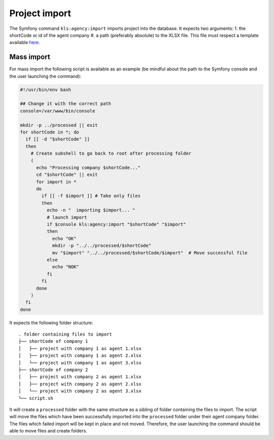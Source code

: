 ===============
Project import
===============


The Symfony command ``kls:agency:import`` imports project into the database.
It expects two arguments:
1. the shortCode or id of the agent company
#. a path (preferably absolute) to the XLSX file. This file must respect a template available `here <template.xlsx>`_.

Mass import
-----------

For mass import the following script is available as an example
(be mindful about the path to the Symfony console and the user launching the command):

.. code-block:: bash

    #!/usr/bin/env bash

    ## Change it with the correct path
    console=/var/www/bin/console

    mkdir -p ../processed || exit
    for shortCode in *; do
      if [[ -d "$shortCode" ]]
      then
        # Create subshell to go back to root after processing folder
        (
          echo "Processing company $shortCode..."
          cd "$shortCode" || exit
          for import in *
          do
            if [[ -f $import ]] # Take only files
            then
              echo -n "  importing $import... "
              # launch import
              if $console kls:agency:import "$shortCode" "$import"
              then
                echo "OK"
                mkdir -p "../../processed/$shortCode"
                mv "$import" "../../processed/$shortCode/$import"  # Move successful file
              else
                echo "NOK"
              fi
            fi
          done
        )
      fi
    done


It expects the following folder structure:

::

    . folder containing files to import
    ├── shortCode of company 1
    │   ├── project with company 1 as agent 1.xlsx
    │   ├── project with company 1 as agent 2.xlsx
    │   └── project with company 1 as agent 3.xlsx
    ├── shortCode of company 2
    │   ├── project with company 2 as agent 1.xlsx
    │   ├── project with company 2 as agent 2.xlsx
    │   └── project with company 2 as agent 3.xlsx
    └── script.sh

It will create a ``processed`` folder with the same structure as a sibling of folder containing the files to import.
The script will move the files which have been successfully imported into the ``processed`` folder under their agent company folder.
The files which failed import will be kept in place and not moved.
Therefore, the user launching the command should be able to move files and create folders.
